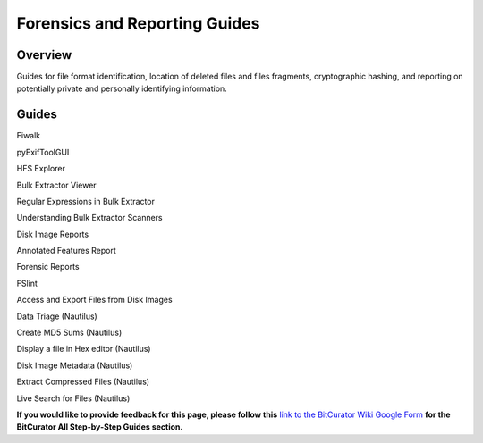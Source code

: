 **Forensics and Reporting Guides**
==================================

**Overview**
~~~~~~~~~~~~

Guides for file format identification, location of deleted files and
files fragments, cryptographic hashing, and reporting on potentially
private and personally identifying information.

**Guides**
~~~~~~~~~~

Fiwalk

pyExifToolGUI

HFS Explorer

Bulk Extractor Viewer

Regular Expressions in Bulk Extractor

Understanding Bulk Extractor Scanners

Disk Image Reports

Annotated Features Report

Forensic Reports

FSlint

Access and Export Files from Disk Images

Data Triage (Nautilus)

Create MD5 Sums (Nautilus)

Display a file in Hex editor (Nautilus)

Disk Image Metadata (Nautilus)

Extract Compressed Files (Nautilus)

Live Search for Files (Nautilus)

**If you would like to provide feedback for this page, please follow
this** `link to the BitCurator Wiki Google
Form <https://docs.google.com/forms/d/e/1FAIpQLSelmRx1VmgDEg3dU5_8cXZy9MZ5v8_sAl-Ur2nPFLAi6Lvu2w/viewform?usp=sf_link>`__
**for the BitCurator All Step-by-Step Guides section.**
